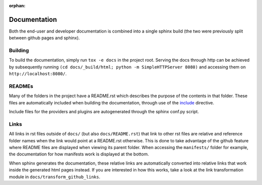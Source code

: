 :orphan:


Documentation
=============
Both the end-user and developer documentation is combined into a single sphinx
build (the two were previously split between github pages and sphinx).


Building
--------
To build the documentation, simply run ``tox -e docs`` in the project root.
Serving the docs through http can be achieved by subsequently running
``(cd docs/_build/html; python -m SimpleHTTPServer 8080)`` and accessing them
on ``http://localhost:8080/``.


READMEs
-------
Many of the folders in the project have a README.rst which describes
the purpose of the contents in that folder.
These files are automatically included when building the documentation,
through use of the `include`__ directive.

__ http://docutils.sourceforge.net/docs/ref/rst/directives.html#including-an-external-document-fragment

Include files for the providers and plugins are autogenerated
through the sphinx conf.py script.


Links
-----
All links in rst files outside of ``docs/`` (but also ``docs/README.rst``) that
link to other rst files are relative and reference folder names when the link
would point at a README.rst otherwise. This is done to take advantage of the
github feature where README files are displayed when viewing its parent folder.
When accessing the ``manifests/`` folder for example, the documentation for how
manifests work is displayed at the bottom.

When sphinx generates the documentation, these relative links are
automatically converted into relative links that work inside the generated
html pages instead.
If you are interested in how this works, take a look at the
link transformation module in ``docs/transform_github_links``.
